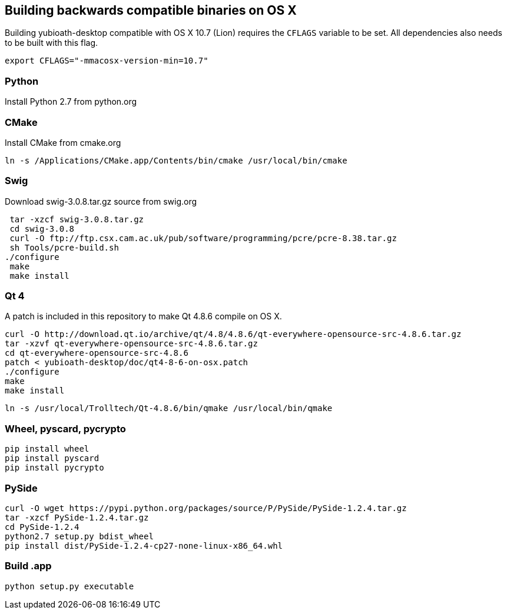 == Building backwards compatible binaries on OS X

Building yubioath-desktop compatible with OS X 10.7 (Lion) requires the `CFLAGS` variable to be set.
All dependencies also needs to be built with this flag.

    export CFLAGS="-mmacosx-version-min=10.7"

=== Python

Install Python 2.7 from python.org

=== CMake
Install CMake from cmake.org
    
    ln -s /Applications/CMake.app/Contents/bin/cmake /usr/local/bin/cmake

=== Swig
Download swig-3.0.8.tar.gz source from swig.org
    
    tar -xzcf swig-3.0.8.tar.gz
    cd swig-3.0.8
    curl -O ftp://ftp.csx.cam.ac.uk/pub/software/programming/pcre/pcre-8.38.tar.gz
    sh Tools/pcre-build.sh
   ./configure
    make
    make install

=== Qt 4
A patch is included in this repository to make Qt 4.8.6 compile on OS X.
    
    curl -O http://download.qt.io/archive/qt/4.8/4.8.6/qt-everywhere-opensource-src-4.8.6.tar.gz
    tar -xzvf qt-everywhere-opensource-src-4.8.6.tar.gz
    cd qt-everywhere-opensource-src-4.8.6
    patch < yubioath-desktop/doc/qt4-8-6-on-osx.patch
    ./configure
    make
    make install
    
    ln -s /usr/local/Trolltech/Qt-4.8.6/bin/qmake /usr/local/bin/qmake

=== Wheel, pyscard, pycrypto
    pip install wheel
    pip install pyscard
    pip install pycrypto

=== PySide
    curl -O wget https://pypi.python.org/packages/source/P/PySide/PySide-1.2.4.tar.gz
    tar -xzcf PySide-1.2.4.tar.gz
    cd PySide-1.2.4
    python2.7 setup.py bdist_wheel
    pip install dist/PySide-1.2.4-cp27-none-linux-x86_64.whl

=== Build .app 
    python setup.py executable
